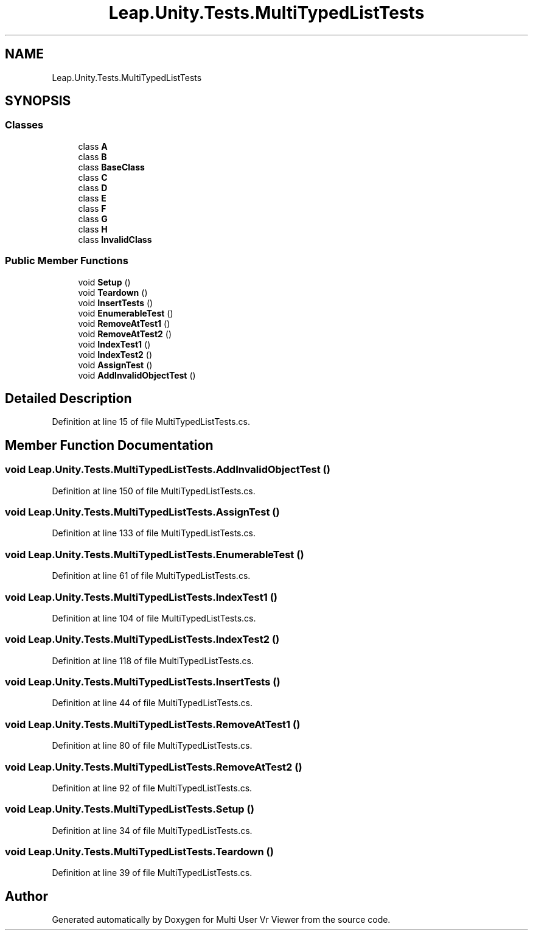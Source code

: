 .TH "Leap.Unity.Tests.MultiTypedListTests" 3 "Sat Jul 20 2019" "Version https://github.com/Saurabhbagh/Multi-User-VR-Viewer--10th-July/" "Multi User Vr Viewer" \" -*- nroff -*-
.ad l
.nh
.SH NAME
Leap.Unity.Tests.MultiTypedListTests
.SH SYNOPSIS
.br
.PP
.SS "Classes"

.in +1c
.ti -1c
.RI "class \fBA\fP"
.br
.ti -1c
.RI "class \fBB\fP"
.br
.ti -1c
.RI "class \fBBaseClass\fP"
.br
.ti -1c
.RI "class \fBC\fP"
.br
.ti -1c
.RI "class \fBD\fP"
.br
.ti -1c
.RI "class \fBE\fP"
.br
.ti -1c
.RI "class \fBF\fP"
.br
.ti -1c
.RI "class \fBG\fP"
.br
.ti -1c
.RI "class \fBH\fP"
.br
.ti -1c
.RI "class \fBInvalidClass\fP"
.br
.in -1c
.SS "Public Member Functions"

.in +1c
.ti -1c
.RI "void \fBSetup\fP ()"
.br
.ti -1c
.RI "void \fBTeardown\fP ()"
.br
.ti -1c
.RI "void \fBInsertTests\fP ()"
.br
.ti -1c
.RI "void \fBEnumerableTest\fP ()"
.br
.ti -1c
.RI "void \fBRemoveAtTest1\fP ()"
.br
.ti -1c
.RI "void \fBRemoveAtTest2\fP ()"
.br
.ti -1c
.RI "void \fBIndexTest1\fP ()"
.br
.ti -1c
.RI "void \fBIndexTest2\fP ()"
.br
.ti -1c
.RI "void \fBAssignTest\fP ()"
.br
.ti -1c
.RI "void \fBAddInvalidObjectTest\fP ()"
.br
.in -1c
.SH "Detailed Description"
.PP 
Definition at line 15 of file MultiTypedListTests\&.cs\&.
.SH "Member Function Documentation"
.PP 
.SS "void Leap\&.Unity\&.Tests\&.MultiTypedListTests\&.AddInvalidObjectTest ()"

.PP
Definition at line 150 of file MultiTypedListTests\&.cs\&.
.SS "void Leap\&.Unity\&.Tests\&.MultiTypedListTests\&.AssignTest ()"

.PP
Definition at line 133 of file MultiTypedListTests\&.cs\&.
.SS "void Leap\&.Unity\&.Tests\&.MultiTypedListTests\&.EnumerableTest ()"

.PP
Definition at line 61 of file MultiTypedListTests\&.cs\&.
.SS "void Leap\&.Unity\&.Tests\&.MultiTypedListTests\&.IndexTest1 ()"

.PP
Definition at line 104 of file MultiTypedListTests\&.cs\&.
.SS "void Leap\&.Unity\&.Tests\&.MultiTypedListTests\&.IndexTest2 ()"

.PP
Definition at line 118 of file MultiTypedListTests\&.cs\&.
.SS "void Leap\&.Unity\&.Tests\&.MultiTypedListTests\&.InsertTests ()"

.PP
Definition at line 44 of file MultiTypedListTests\&.cs\&.
.SS "void Leap\&.Unity\&.Tests\&.MultiTypedListTests\&.RemoveAtTest1 ()"

.PP
Definition at line 80 of file MultiTypedListTests\&.cs\&.
.SS "void Leap\&.Unity\&.Tests\&.MultiTypedListTests\&.RemoveAtTest2 ()"

.PP
Definition at line 92 of file MultiTypedListTests\&.cs\&.
.SS "void Leap\&.Unity\&.Tests\&.MultiTypedListTests\&.Setup ()"

.PP
Definition at line 34 of file MultiTypedListTests\&.cs\&.
.SS "void Leap\&.Unity\&.Tests\&.MultiTypedListTests\&.Teardown ()"

.PP
Definition at line 39 of file MultiTypedListTests\&.cs\&.

.SH "Author"
.PP 
Generated automatically by Doxygen for Multi User Vr Viewer from the source code\&.
